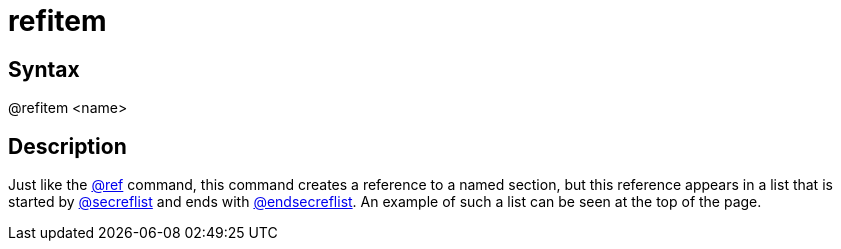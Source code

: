 = refitem

== Syntax
@refitem &lt;name&gt;

== Description
Just like the xref:commands/ref.adoc[@ref] command, this command creates a reference to a named section, but this reference appears in a list that is started by xref:commands/secreflist.adoc[@secreflist] and ends with xref:commands/endsecreflist.adoc[@endsecreflist]. An example of such a list can be seen at the top of the page.